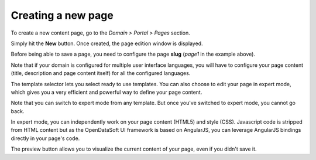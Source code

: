 Creating a new page
===================

To create a new content page, go to the *Domain > Portal > Pages* section.

.. ifconfig:: language == 'en'

  .. image:: create__list--en.png
    :alt: Create a content page

.. ifconfig:: language == 'fr'

  .. image:: create__list--en.png
    :alt: Create a content page

Simply hit the **New** button. Once created, the page edition window is displayed.

.. ifconfig:: language == 'en'

  .. image:: create__edit--en.png
    :alt: Edit a content page

.. ifconfig:: language == 'fr'

  .. image:: create__edit--fr.png
    :alt: Edit a content page

Before being able to save a page, you need to configure the page **slug** (*page1* in the example above).

Note that if your domain is configured for multiple user interface languages, you will have to configure your page
content (title, description and page content itself) for all the configured languages.

The template selector lets you select ready to use templates. You can also choose to edit your page in expert mode,
which gives you a very efficient and powerful way to define your page content.

Note that you can switch to expert mode from any template. But once you've switched to expert mode, you cannot go back.

.. ifconfig:: language == 'en'

  .. image:: create__expert--en.png
    :alt: Content page expert mode

.. ifconfig:: language == 'fr'

  .. image:: create__expert--fr.png
    :alt: Content page expert mode

In expert mode, you can independently work on your page content (HTML5) and style (CSS). Javascript code is stripped
from HTML content but as the OpenDataSoft UI framework is based on AngularJS, you can leverage AngularJS bindings
directly in your page's code.

The preview button allows you to visualize the current content of your page, even if you didn't save it.
